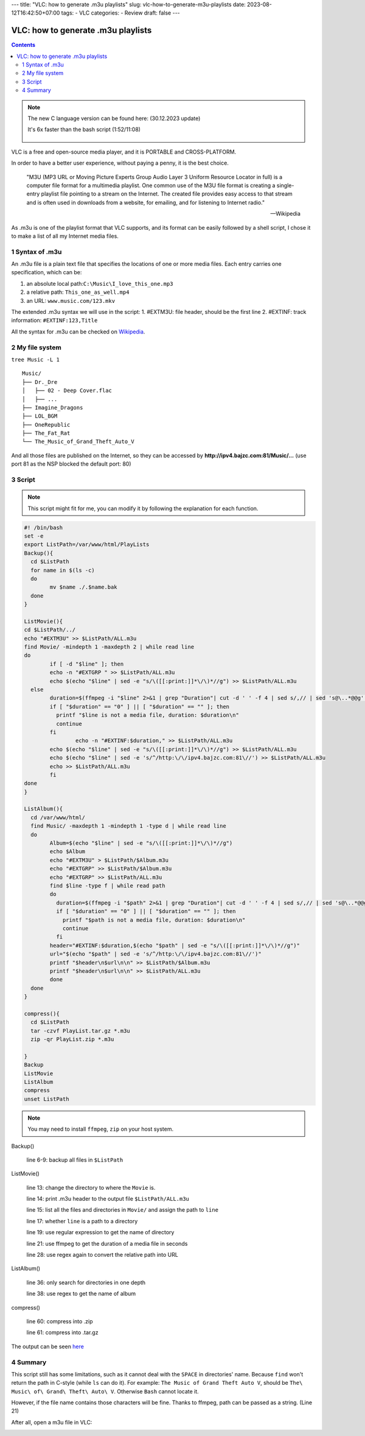---
title: "VLC: how to generate .m3u playlists"
slug: vlc-how-to-generate-m3u-playlists
date: 2023-08-12T16:42:50+07:00
tags: 
- VLC
categories:
- Review
draft: false
---

.. figure:: https://upload.wikimedia.org/wikipedia/commons/thumb/e/e6/VLC_Icon.svg/1920px-VLC_Icon.svg.png
   :target: https://upload.wikimedia.org/wikipedia/commons/thumb/e/e6/VLC_Icon.svg/1920px-VLC_Icon.svg.png
   :align: center
   :width: 100px

===================================
VLC: how to generate .m3u playlists
===================================

.. contents::

.. note::
	The new C language version can be found here: (30.12.2023 update)

	It's 6x faster than the bash script (1:52/11:08)

		.. raw:: html

			<script src="https://gist.github.com/bajzc/9f3d06154fee7c1f527654672b59a5cf.js"></script>


VLC is a free and open-source media player, and it is PORTABLE and CROSS-PLATFORM.

In order to have a better user experience, without paying a penny, it is the best choice.

  "M3U (MP3 URL or Moving Picture Experts Group Audio Layer 3 Uniform Resource Locator in full) is a computer file format for a multimedia playlist.
  One common use of the M3U file format is creating a single-entry playlist file pointing to a stream on the Internet.
  The created file provides easy access to that stream and is often used in downloads from a website, for emailing, and for listening to Internet radio."

  --- Wikipedia

As .m3u is one of the playlist format that VLC supports, and its format can be easily followed by a shell script, I chose it to make a list of all my Internet media files.

1 Syntax of .m3u
================

An .m3u file is a plain text file that specifies the locations of one or more media files. Each entry carries one specification, which can be:

1. an absolute local path:``C:\Music\I_love_this_one.mp3``
2. a relative path: ``This_one_as_well.mp4``
3. an URL: ``www.music.com/123.mkv``

The extended .m3u syntax we will use in the script:
1. #EXTM3U: file header, should be the first line
2. #EXTINF: track information: ``#EXTINF:123,Title``

All the syntax for .m3u can be checked on `Wikipedia <https://en.wikipedia.org/wiki/M3U>`_.

2 My file system
========================
``tree Music -L 1``

::

        Music/
        ├── Dr._Dre
        │   ├── 02 - Deep Cover.flac
        │   ├── ...
        ├── Imagine_Dragons
        ├── LOL_BGM
        ├── OneRepublic
        ├── The_Fat_Rat
        └── The_Music_of_Grand_Theft_Auto_V

And all those files are published on the Internet, so they can be accessed by **http://ipv4.bajzc.com:81/Music/...** (use port 81 as the NSP blocked the default port: 80)

3 Script
========

.. note::
	This script might fit for me, you can modify it by following the explanation for each function.

.. code-block:: bash
	
	#! /bin/bash
	set -e
	export ListPath=/var/www/html/PlayLists
	Backup(){
	  cd $ListPath
	  for name in $(ls -c)
	  do
		mv $name ./.$name.bak
	  done
	}

	ListMovie(){
	cd $ListPath/../
	echo "#EXTM3U" >> $ListPath/ALL.m3u
	find Movie/ -mindepth 1 -maxdepth 2 | while read line
	do
		if [ -d "$line" ]; then
		echo -n "#EXTGRP " >> $ListPath/ALL.m3u
		echo $(echo "$line" | sed -e "s/\([[:print:]]*\/\)*//g") >> $ListPath/ALL.m3u
	  else
		duration=$(ffmpeg -i "$line" 2>&1 | grep "Duration"| cut -d ' ' -f 4 | sed s/,// | sed 's@\..*@@g' | awk '{ split($1, A, ":"); split(A[3], B, "."); print 3600*A[1] + 60*A[2] + B[1] }')
		if [ "$duration" == "0" ] || [ "$duration" == "" ]; then
		  printf "$line is not a media file, duration: $duration\n"
		  continue
		fi
			echo -n "#EXTINF:$duration," >> $ListPath/ALL.m3u
		echo $(echo "$line" | sed -e "s/\([[:print:]]*\/\)*//g") >> $ListPath/ALL.m3u
		echo $(echo "$line" | sed -e 's/^/http:\/\/ipv4.bajzc.com:81\//') >> $ListPath/ALL.m3u
		echo >> $ListPath/ALL.m3u
		fi
	done
	}

	ListAlbum(){
	  cd /var/www/html/
	  find Music/ -maxdepth 1 -mindepth 1 -type d | while read line
	  do
		Album=$(echo "$line" | sed -e "s/\([[:print:]]*\/\)*//g")
		echo $Album
		echo "#EXTM3U" > $ListPath/$Album.m3u
		echo "#EXTGRP" >> $ListPath/$Album.m3u
		echo "#EXTGRP" >> $ListPath/ALL.m3u
		find $line -type f | while read path
		do
		  duration=$(ffmpeg -i "$path" 2>&1 | grep "Duration"| cut -d ' ' -f 4 | sed s/,// | sed 's@\..*@@g' | awk '{ split($1, A, ":"); split(A[3], B, "."); print 3600*A[1] + 60*A[2] + B[1] }')
		  if [ "$duration" == "0" ] || [ "$duration" == "" ]; then
		    printf "$path is not a media file, duration: $duration\n"
		    continue
		  fi
		header="#EXTINF:$duration,$(echo "$path" | sed -e "s/\([[:print:]]*\/\)*//g")"
		url="$(echo "$path" | sed -e 's/^/http:\/\/ipv4.bajzc.com:81\//')"
		printf "$header\n$url\n\n" >> $ListPath/$Album.m3u
		printf "$header\n$url\n\n" >> $ListPath/ALL.m3u
		done
	  done
	}

	compress(){
	  cd $ListPath
	  tar -czvf PlayList.tar.gz *.m3u
	  zip -qr PlayList.zip *.m3u

	}
	Backup
	ListMovie
	ListAlbum
	compress
	unset ListPath

.. note::
	You may need to install ``ffmpeg``, ``zip`` on your host system.
	

Backup()

   line 6-9: backup all files in ``$ListPath``

ListMovie()

   line 13: change the directory to where the ``Movie`` is.
   
   line 14: print .m3u header to the output file ``$ListPath/ALL.m3u``

   line 15: list all the files and directories in ``Movie/`` and assign the path to ``line``

   line 17: whether ``line`` is a path to a directory

   line 19: use regular expression to get the name of directory

   line 21: use ffmpeg to get the duration of a media file in seconds

   line 28: use regex again to convert the relative path into URL

ListAlbum()

   line 36: only search for directories in one depth

   line 38: use regex to get the name of album

compress()

   line 60: compress into .zip

   line 61: compress into .tar.gz

The output can be seen `here <http://ipv4.bajzc.com:81/PlayLists/>`_

4 Summary
=========

This script still has some limitations, such as it cannot deal with the ``SPACE`` in directories' name. 
Because ``find`` won't return the path in C-style (while ``ls`` can do it). For example: ``The Music of Grand Theft Auto V``, should be ``The\ Music\ of\ Grand\ Theft\ Auto\ V``.
Otherwise ``Bash`` cannot locate it.

However, if the file name contains those characters will be fine. Thanks to ffmpeg, path can be passed as a string. (Line 21)

After all, open a m3u file in VLC:

.. image:: /images/VLC-Playlist.png
	:align: center